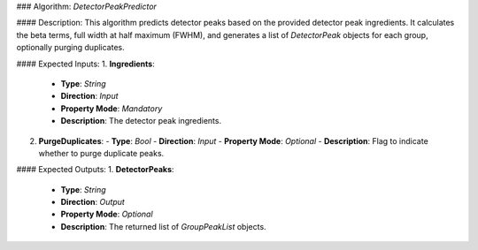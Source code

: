 ### Algorithm: `DetectorPeakPredictor`

#### Description:
This algorithm predicts detector peaks based on the provided detector peak ingredients.
It calculates the beta terms, full width at half maximum (FWHM), and generates a list
of `DetectorPeak` objects for each group, optionally purging duplicates.

#### Expected Inputs:
1. **Ingredients**:
   - **Type**: `String`
   - **Direction**: `Input`
   - **Property Mode**: `Mandatory`
   - **Description**: The detector peak ingredients.

2. **PurgeDuplicates**:
   - **Type**: `Bool`
   - **Direction**: `Input`
   - **Property Mode**: `Optional`
   - **Description**: Flag to indicate whether to purge duplicate peaks.

#### Expected Outputs:
1. **DetectorPeaks**:
   - **Type**: `String`
   - **Direction**: `Output`
   - **Property Mode**: `Optional`
   - **Description**: The returned list of `GroupPeakList` objects.
